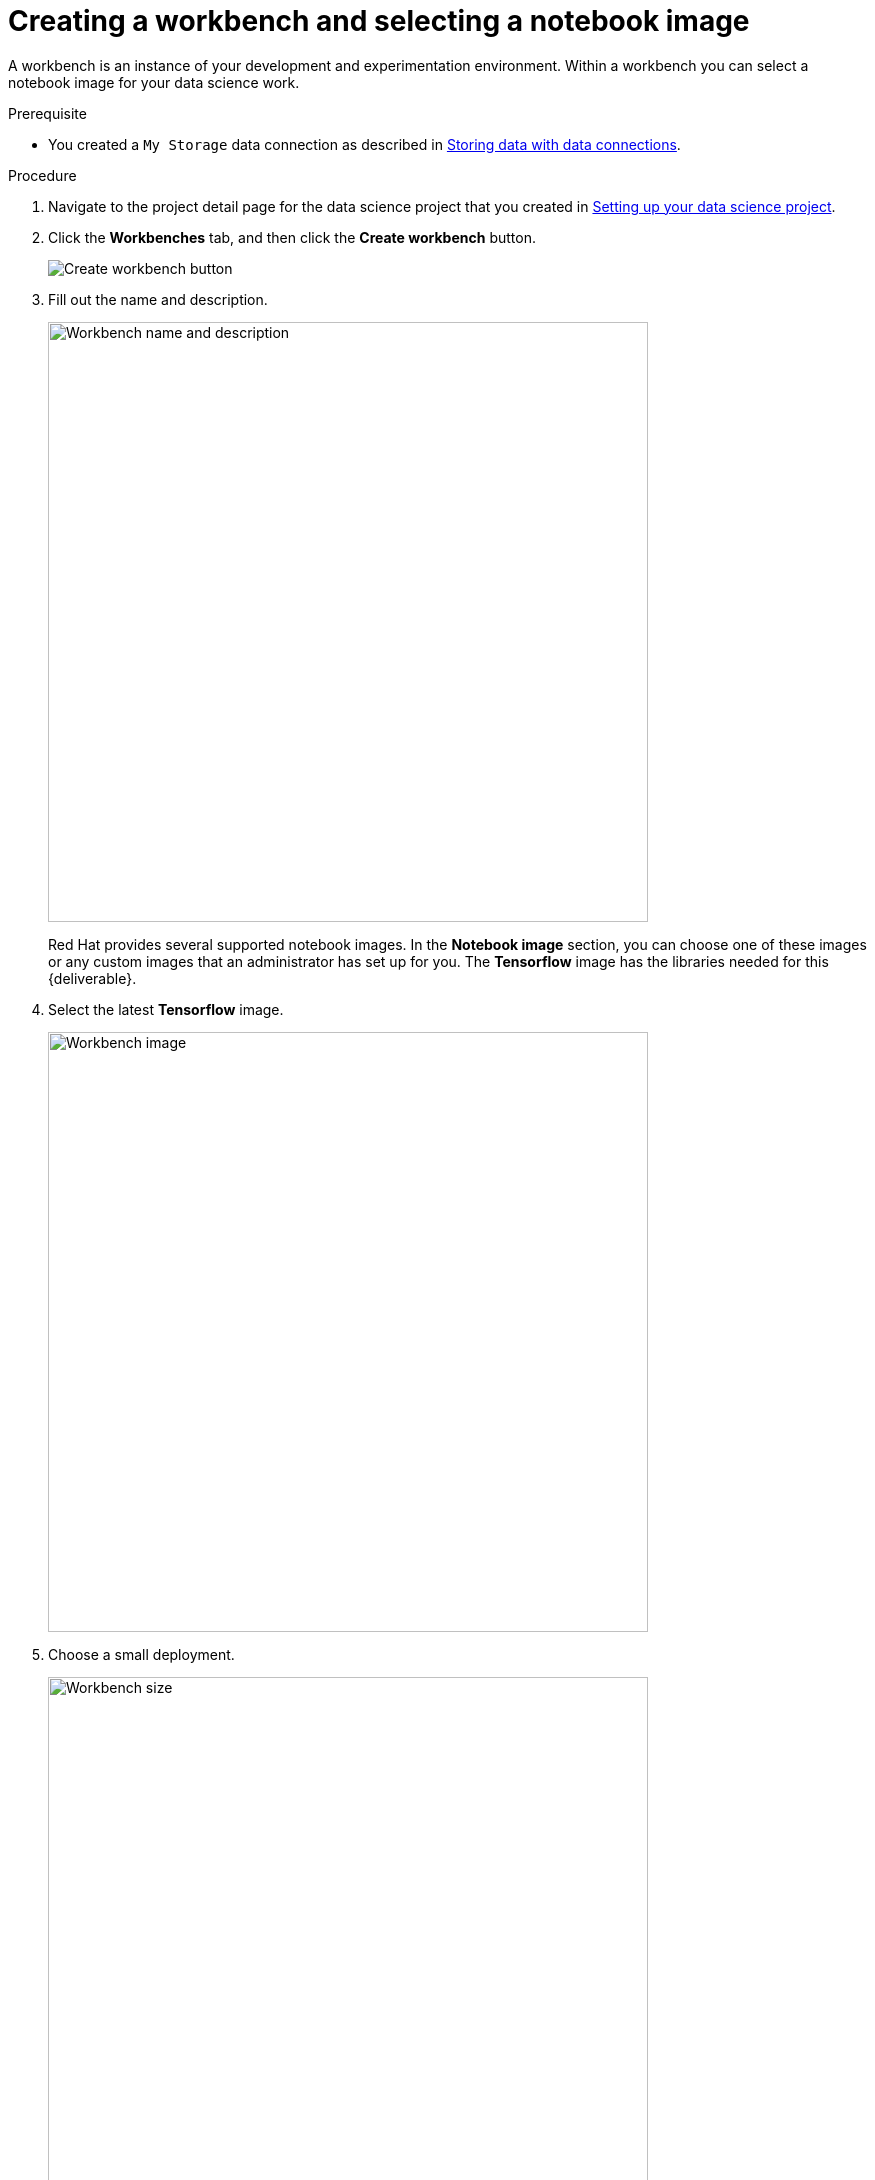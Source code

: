 [id='creating-a-workbench']
= Creating a workbench and selecting a notebook image

A workbench is an instance of your development and experimentation environment. Within a workbench you can select a notebook image for your data science work.

.Prerequisite

* You created a `My Storage` data connection as described in xref:storing-data-with-data-connections.adoc[Storing data with data connections].

.Procedure

. Navigate to the project detail page for the data science project that you created in xref:setting-up-your-data-science-project.adoc[Setting up your data science project].

. Click the *Workbenches* tab, and then click the *Create workbench* button.
+
image::workbenches/ds-project-create-workbench.png[Create workbench button]

. Fill out the name and description.
+
image::workbenches/create-workbench-form-name-desc.png[Workbench name and description, 600]
+
Red Hat provides several supported notebook images. In the *Notebook image* section, you can choose one of these images or any custom images that an administrator has set up for you. The *Tensorflow* image has the libraries needed for this {deliverable}.

. Select the latest *Tensorflow* image.
+
image::workbenches/create-workbench-form-image.png[Workbench image, 600]

. Choose a small deployment.
+
image::workbenches/create-workbench-form-size.png[Workbench size,600]

. Leave the default environment variables and storage options.
+
image::workbenches/create-workbench-form-env-storage.png[Workbench storage, 600]

. Under *Data connections*, select *Use existing data connection* and select `My Storage` (the object storage that you configured previously) from the list.
+
image::workbenches/create-workbench-form-data-connection.png[Data connection, 600]

. Click the *Create workbench* button.
+
image::workbenches/create-workbench-form-button.png[Create workbench button]

.Verification

In the *Workbenches* tab for the project, the status of the workbench changes from `Starting` to `Running`.

image::workbenches/ds-project-workbench-list.png[Workbench list]

NOTE: If you made a mistake, you can edit the workbench to make changes.

image::workbenches/ds-project-workbench-list-edit.png[Workbench list edit, 300]


.Next step

xref:importing-files-into-jupyter.adoc[Importing the {deliverable} files into the Jupyter environment]
